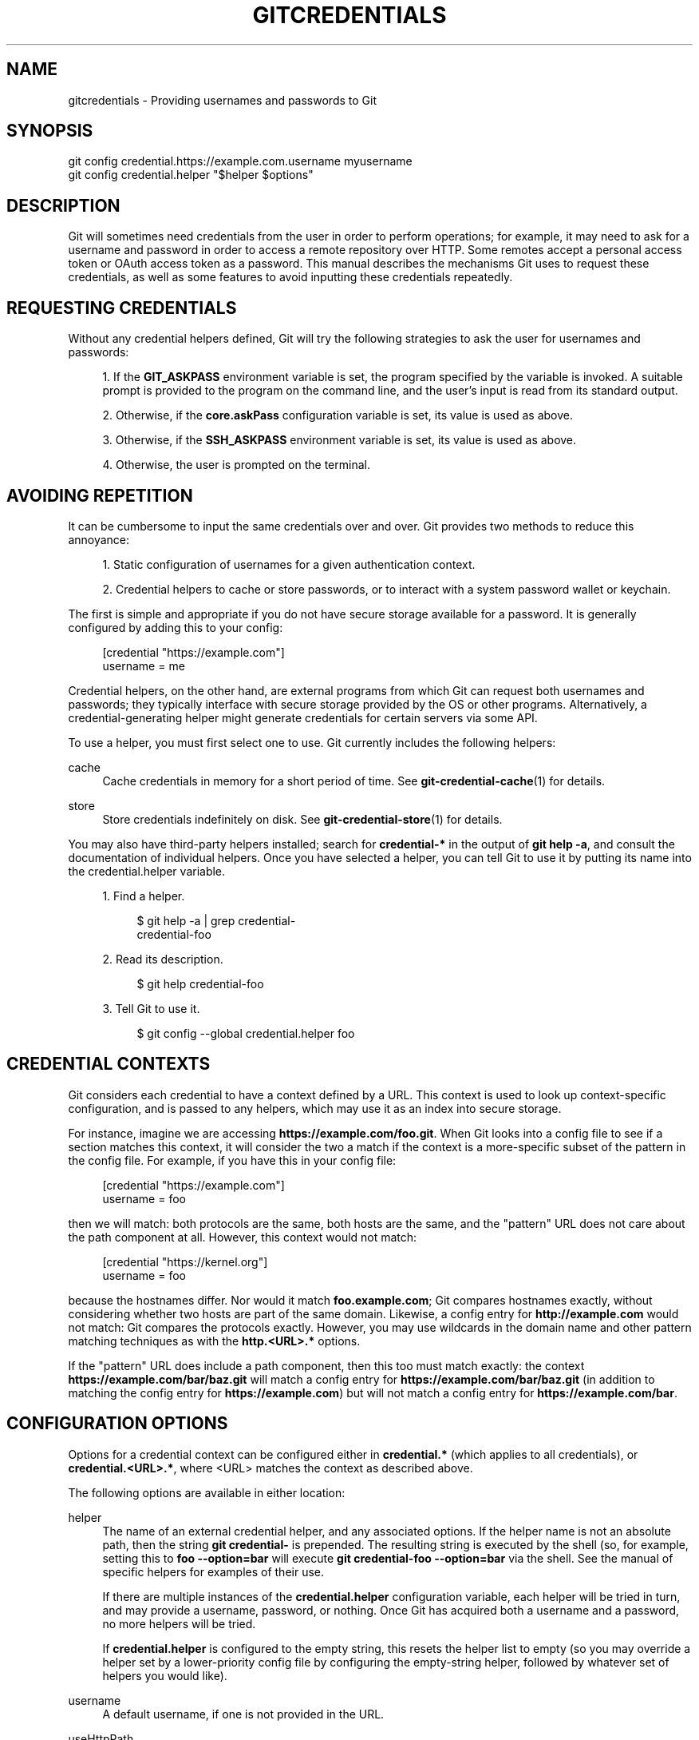 '\" t
.\"     Title: gitcredentials
.\"    Author: [FIXME: author] [see http://www.docbook.org/tdg5/en/html/author]
.\" Generator: DocBook XSL Stylesheets vsnapshot <http://docbook.sf.net/>
.\"      Date: 01/23/2023
.\"    Manual: Git Manual
.\"    Source: Git 2.39.1.348.g5dec958dcf
.\"  Language: English
.\"
.TH "GITCREDENTIALS" "7" "01/23/2023" "Git 2\&.39\&.1\&.348\&.g5dec95" "Git Manual"
.\" -----------------------------------------------------------------
.\" * Define some portability stuff
.\" -----------------------------------------------------------------
.\" ~~~~~~~~~~~~~~~~~~~~~~~~~~~~~~~~~~~~~~~~~~~~~~~~~~~~~~~~~~~~~~~~~
.\" http://bugs.debian.org/507673
.\" http://lists.gnu.org/archive/html/groff/2009-02/msg00013.html
.\" ~~~~~~~~~~~~~~~~~~~~~~~~~~~~~~~~~~~~~~~~~~~~~~~~~~~~~~~~~~~~~~~~~
.ie \n(.g .ds Aq \(aq
.el       .ds Aq '
.\" -----------------------------------------------------------------
.\" * set default formatting
.\" -----------------------------------------------------------------
.\" disable hyphenation
.nh
.\" disable justification (adjust text to left margin only)
.ad l
.\" -----------------------------------------------------------------
.\" * MAIN CONTENT STARTS HERE *
.\" -----------------------------------------------------------------
.SH "NAME"
gitcredentials \- Providing usernames and passwords to Git
.SH "SYNOPSIS"
.sp
.nf
git config credential\&.https://example\&.com\&.username myusername
git config credential\&.helper "$helper $options"
.fi
.sp
.SH "DESCRIPTION"
.sp
Git will sometimes need credentials from the user in order to perform operations; for example, it may need to ask for a username and password in order to access a remote repository over HTTP\&. Some remotes accept a personal access token or OAuth access token as a password\&. This manual describes the mechanisms Git uses to request these credentials, as well as some features to avoid inputting these credentials repeatedly\&.
.SH "REQUESTING CREDENTIALS"
.sp
Without any credential helpers defined, Git will try the following strategies to ask the user for usernames and passwords:
.sp
.RS 4
.ie n \{\
\h'-04' 1.\h'+01'\c
.\}
.el \{\
.sp -1
.IP "  1." 4.2
.\}
If the
\fBGIT_ASKPASS\fR
environment variable is set, the program specified by the variable is invoked\&. A suitable prompt is provided to the program on the command line, and the user\(cqs input is read from its standard output\&.
.RE
.sp
.RS 4
.ie n \{\
\h'-04' 2.\h'+01'\c
.\}
.el \{\
.sp -1
.IP "  2." 4.2
.\}
Otherwise, if the
\fBcore\&.askPass\fR
configuration variable is set, its value is used as above\&.
.RE
.sp
.RS 4
.ie n \{\
\h'-04' 3.\h'+01'\c
.\}
.el \{\
.sp -1
.IP "  3." 4.2
.\}
Otherwise, if the
\fBSSH_ASKPASS\fR
environment variable is set, its value is used as above\&.
.RE
.sp
.RS 4
.ie n \{\
\h'-04' 4.\h'+01'\c
.\}
.el \{\
.sp -1
.IP "  4." 4.2
.\}
Otherwise, the user is prompted on the terminal\&.
.RE
.SH "AVOIDING REPETITION"
.sp
It can be cumbersome to input the same credentials over and over\&. Git provides two methods to reduce this annoyance:
.sp
.RS 4
.ie n \{\
\h'-04' 1.\h'+01'\c
.\}
.el \{\
.sp -1
.IP "  1." 4.2
.\}
Static configuration of usernames for a given authentication context\&.
.RE
.sp
.RS 4
.ie n \{\
\h'-04' 2.\h'+01'\c
.\}
.el \{\
.sp -1
.IP "  2." 4.2
.\}
Credential helpers to cache or store passwords, or to interact with a system password wallet or keychain\&.
.RE
.sp
The first is simple and appropriate if you do not have secure storage available for a password\&. It is generally configured by adding this to your config:
.sp
.if n \{\
.RS 4
.\}
.nf
[credential "https://example\&.com"]
        username = me
.fi
.if n \{\
.RE
.\}
.sp
.sp
Credential helpers, on the other hand, are external programs from which Git can request both usernames and passwords; they typically interface with secure storage provided by the OS or other programs\&. Alternatively, a credential\-generating helper might generate credentials for certain servers via some API\&.
.sp
To use a helper, you must first select one to use\&. Git currently includes the following helpers:
.PP
cache
.RS 4
Cache credentials in memory for a short period of time\&. See
\fBgit-credential-cache\fR(1)
for details\&.
.RE
.PP
store
.RS 4
Store credentials indefinitely on disk\&. See
\fBgit-credential-store\fR(1)
for details\&.
.RE
.sp
You may also have third\-party helpers installed; search for \fBcredential\-*\fR in the output of \fBgit help \-a\fR, and consult the documentation of individual helpers\&. Once you have selected a helper, you can tell Git to use it by putting its name into the credential\&.helper variable\&.
.sp
.RS 4
.ie n \{\
\h'-04' 1.\h'+01'\c
.\}
.el \{\
.sp -1
.IP "  1." 4.2
.\}
Find a helper\&.
.sp
.if n \{\
.RS 4
.\}
.nf
$ git help \-a | grep credential\-
credential\-foo
.fi
.if n \{\
.RE
.\}
.sp
.RE
.sp
.RS 4
.ie n \{\
\h'-04' 2.\h'+01'\c
.\}
.el \{\
.sp -1
.IP "  2." 4.2
.\}
Read its description\&.
.sp
.if n \{\
.RS 4
.\}
.nf
$ git help credential\-foo
.fi
.if n \{\
.RE
.\}
.sp
.RE
.sp
.RS 4
.ie n \{\
\h'-04' 3.\h'+01'\c
.\}
.el \{\
.sp -1
.IP "  3." 4.2
.\}
Tell Git to use it\&.
.sp
.if n \{\
.RS 4
.\}
.nf
$ git config \-\-global credential\&.helper foo
.fi
.if n \{\
.RE
.\}
.sp
.RE
.SH "CREDENTIAL CONTEXTS"
.sp
Git considers each credential to have a context defined by a URL\&. This context is used to look up context\-specific configuration, and is passed to any helpers, which may use it as an index into secure storage\&.
.sp
For instance, imagine we are accessing \fBhttps://example\&.com/foo\&.git\fR\&. When Git looks into a config file to see if a section matches this context, it will consider the two a match if the context is a more\-specific subset of the pattern in the config file\&. For example, if you have this in your config file:
.sp
.if n \{\
.RS 4
.\}
.nf
[credential "https://example\&.com"]
        username = foo
.fi
.if n \{\
.RE
.\}
.sp
.sp
then we will match: both protocols are the same, both hosts are the same, and the "pattern" URL does not care about the path component at all\&. However, this context would not match:
.sp
.if n \{\
.RS 4
.\}
.nf
[credential "https://kernel\&.org"]
        username = foo
.fi
.if n \{\
.RE
.\}
.sp
.sp
because the hostnames differ\&. Nor would it match \fBfoo\&.example\&.com\fR; Git compares hostnames exactly, without considering whether two hosts are part of the same domain\&. Likewise, a config entry for \fBhttp://example\&.com\fR would not match: Git compares the protocols exactly\&. However, you may use wildcards in the domain name and other pattern matching techniques as with the \fBhttp\&.<URL>\&.*\fR options\&.
.sp
If the "pattern" URL does include a path component, then this too must match exactly: the context \fBhttps://example\&.com/bar/baz\&.git\fR will match a config entry for \fBhttps://example\&.com/bar/baz\&.git\fR (in addition to matching the config entry for \fBhttps://example\&.com\fR) but will not match a config entry for \fBhttps://example\&.com/bar\fR\&.
.SH "CONFIGURATION OPTIONS"
.sp
Options for a credential context can be configured either in \fBcredential\&.*\fR (which applies to all credentials), or \fBcredential\&.<URL>\&.*\fR, where <URL> matches the context as described above\&.
.sp
The following options are available in either location:
.PP
helper
.RS 4
The name of an external credential helper, and any associated options\&. If the helper name is not an absolute path, then the string
\fBgit credential\-\fR
is prepended\&. The resulting string is executed by the shell (so, for example, setting this to
\fBfoo \-\-option=bar\fR
will execute
\fBgit credential\-foo \-\-option=bar\fR
via the shell\&. See the manual of specific helpers for examples of their use\&.
.sp
If there are multiple instances of the
\fBcredential\&.helper\fR
configuration variable, each helper will be tried in turn, and may provide a username, password, or nothing\&. Once Git has acquired both a username and a password, no more helpers will be tried\&.
.sp
If
\fBcredential\&.helper\fR
is configured to the empty string, this resets the helper list to empty (so you may override a helper set by a lower\-priority config file by configuring the empty\-string helper, followed by whatever set of helpers you would like)\&.
.RE
.PP
username
.RS 4
A default username, if one is not provided in the URL\&.
.RE
.PP
useHttpPath
.RS 4
By default, Git does not consider the "path" component of an http URL to be worth matching via external helpers\&. This means that a credential stored for
\fBhttps://example\&.com/foo\&.git\fR
will also be used for
\fBhttps://example\&.com/bar\&.git\fR\&. If you do want to distinguish these cases, set this option to
\fBtrue\fR\&.
.RE
.SH "CUSTOM HELPERS"
.sp
You can write your own custom helpers to interface with any system in which you keep credentials\&.
.sp
Credential helpers are programs executed by Git to fetch or save credentials from and to long\-term storage (where "long\-term" is simply longer than a single Git process; e\&.g\&., credentials may be stored in\-memory for a few minutes, or indefinitely on disk)\&.
.sp
Each helper is specified by a single string in the configuration variable \fBcredential\&.helper\fR (and others, see \fBgit-config\fR(1))\&. The string is transformed by Git into a command to be executed using these rules:
.sp
.RS 4
.ie n \{\
\h'-04' 1.\h'+01'\c
.\}
.el \{\
.sp -1
.IP "  1." 4.2
.\}
If the helper string begins with "!", it is considered a shell snippet, and everything after the "!" becomes the command\&.
.RE
.sp
.RS 4
.ie n \{\
\h'-04' 2.\h'+01'\c
.\}
.el \{\
.sp -1
.IP "  2." 4.2
.\}
Otherwise, if the helper string begins with an absolute path, the verbatim helper string becomes the command\&.
.RE
.sp
.RS 4
.ie n \{\
\h'-04' 3.\h'+01'\c
.\}
.el \{\
.sp -1
.IP "  3." 4.2
.\}
Otherwise, the string "git credential\-" is prepended to the helper string, and the result becomes the command\&.
.RE
.sp
The resulting command then has an "operation" argument appended to it (see below for details), and the result is executed by the shell\&.
.sp
Here are some example specifications:
.sp
.if n \{\
.RS 4
.\}
.nf
# run "git credential\-foo"
[credential]
        helper = foo

# same as above, but pass an argument to the helper
[credential]
        helper = "foo \-\-bar=baz"

# the arguments are parsed by the shell, so use shell
# quoting if necessary
[credential]
        helper = "foo \-\-bar=\(aqwhitespace arg\(aq"

# you can also use an absolute path, which will not use the git wrapper
[credential]
        helper = "/path/to/my/helper \-\-with\-arguments"

# or you can specify your own shell snippet
[credential "https://example\&.com"]
        username = your_user
        helper = "!f() { test \e"$1\e" = get && echo \e"password=$(cat $HOME/\&.secret)\e"; }; f"
.fi
.if n \{\
.RE
.\}
.sp
.sp
Generally speaking, rule (3) above is the simplest for users to specify\&. Authors of credential helpers should make an effort to assist their users by naming their program "git\-credential\-$NAME", and putting it in the \fB$PATH\fR or \fB$GIT_EXEC_PATH\fR during installation, which will allow a user to enable it with \fBgit config credential\&.helper $NAME\fR\&.
.sp
When a helper is executed, it will have one "operation" argument appended to its command line, which is one of:
.PP
\fBget\fR
.RS 4
Return a matching credential, if any exists\&.
.RE
.PP
\fBstore\fR
.RS 4
Store the credential, if applicable to the helper\&.
.RE
.PP
\fBerase\fR
.RS 4
Remove a matching credential, if any, from the helper\(cqs storage\&.
.RE
.sp
The details of the credential will be provided on the helper\(cqs stdin stream\&. The exact format is the same as the input/output format of the \fBgit credential\fR plumbing command (see the section \fBINPUT/OUTPUT FORMAT\fR in \fBgit-credential\fR(1) for a detailed specification)\&.
.sp
For a \fBget\fR operation, the helper should produce a list of attributes on stdout in the same format (see \fBgit-credential\fR(1) for common attributes)\&. A helper is free to produce a subset, or even no values at all if it has nothing useful to provide\&. Any provided attributes will overwrite those already known about by Git\(cqs credential subsystem\&. Unrecognised attributes are silently discarded\&.
.sp
While it is possible to override all attributes, well behaving helpers should refrain from doing so for any attribute other than username and password\&.
.sp
If a helper outputs a \fBquit\fR attribute with a value of \fBtrue\fR or \fB1\fR, no further helpers will be consulted, nor will the user be prompted (if no credential has been provided, the operation will then fail)\&.
.sp
Similarly, no more helpers will be consulted once both username and password had been provided\&.
.sp
For a \fBstore\fR or \fBerase\fR operation, the helper\(cqs output is ignored\&.
.sp
If a helper fails to perform the requested operation or needs to notify the user of a potential issue, it may write to stderr\&.
.sp
If it does not support the requested operation (e\&.g\&., a read\-only store or generator), it should silently ignore the request\&.
.sp
If a helper receives any other operation, it should silently ignore the request\&. This leaves room for future operations to be added (older helpers will just ignore the new requests)\&.
.SH "GIT"
.sp
Part of the \fBgit\fR(1) suite
